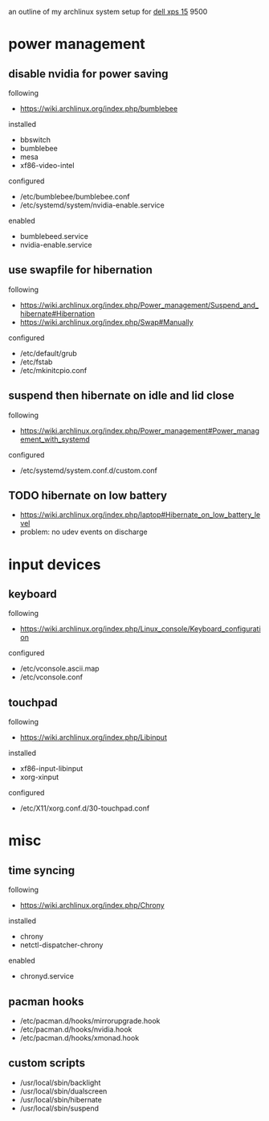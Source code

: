 an outline of my archlinux system setup for [[https://wiki.archlinux.org/index.php/Dell_XPS_15][dell xps 15]] 9500

* power management

** disable nvidia for power saving

following
- https://wiki.archlinux.org/index.php/bumblebee

installed
- bbswitch
- bumblebee
- mesa
- xf86-video-intel

configured
- /etc/bumblebee/bumblebee.conf
- /etc/systemd/system/nvidia-enable.service

enabled
- bumblebeed.service
- nvidia-enable.service

** use swapfile for hibernation

following
- https://wiki.archlinux.org/index.php/Power_management/Suspend_and_hibernate#Hibernation
- https://wiki.archlinux.org/index.php/Swap#Manually

configured
- /etc/default/grub
- /etc/fstab
- /etc/mkinitcpio.conf

** suspend then hibernate on idle and lid close

following
- https://wiki.archlinux.org/index.php/Power_management#Power_management_with_systemd

configured
- /etc/systemd/system.conf.d/custom.conf

** TODO hibernate on low battery

- https://wiki.archlinux.org/index.php/laptop#Hibernate_on_low_battery_level
- problem: no udev events on discharge

* input devices

** keyboard

following
- https://wiki.archlinux.org/index.php/Linux_console/Keyboard_configuration

configured
- /etc/vconsole.ascii.map
- /etc/vconsole.conf

** touchpad

following
- https://wiki.archlinux.org/index.php/Libinput

installed
- xf86-input-libinput
- xorg-xinput

configured
- /etc/X11/xorg.conf.d/30-touchpad.conf

* misc

** time syncing

following
- https://wiki.archlinux.org/index.php/Chrony

installed
- chrony
- netctl-dispatcher-chrony

enabled
- chronyd.service

** pacman hooks

- /etc/pacman.d/hooks/mirrorupgrade.hook
- /etc/pacman.d/hooks/nvidia.hook
- /etc/pacman.d/hooks/xmonad.hook

** custom scripts

- /usr/local/sbin/backlight
- /usr/local/sbin/dualscreen
- /usr/local/sbin/hibernate
- /usr/local/sbin/suspend

